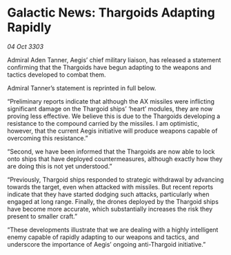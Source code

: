 * Galactic News: Thargoids Adapting Rapidly

/04 Oct 3303/

Admiral Aden Tanner, Aegis’ chief military liaison, has released a statement confirming that the Thargoids have begun adapting to the weapons and tactics developed to combat them. 

Admiral Tanner’s statement is reprinted in full below. 

“Preliminary reports indicate that although the AX missiles were inflicting significant damage on the Thargoid ships’ ‘heart’ modules, they are now proving less effective. We believe this is due to the Thargoids developing a resistance to the compound carried by the missiles. I am optimistic, however, that the current Aegis initiative will produce weapons capable of overcoming this resistance.” 

“Second, we have been informed that the Thargoids are now able to lock onto ships that have deployed countermeasures, although exactly how they are doing this is not yet understood.” 

“Previously, Thargoid ships responded to strategic withdrawal by advancing towards the target, even when attacked with missiles. But recent reports indicate that they have started dodging such attacks, particularly when engaged at long range. Finally, the drones deployed by the Thargoid ships have become more accurate, which substantially increases the risk they present to smaller craft.” 

“These developments illustrate that we are dealing with a highly intelligent enemy capable of rapidly adapting to our weapons and tactics, and underscore the importance of Aegis’ ongoing anti-Thargoid initiative.”